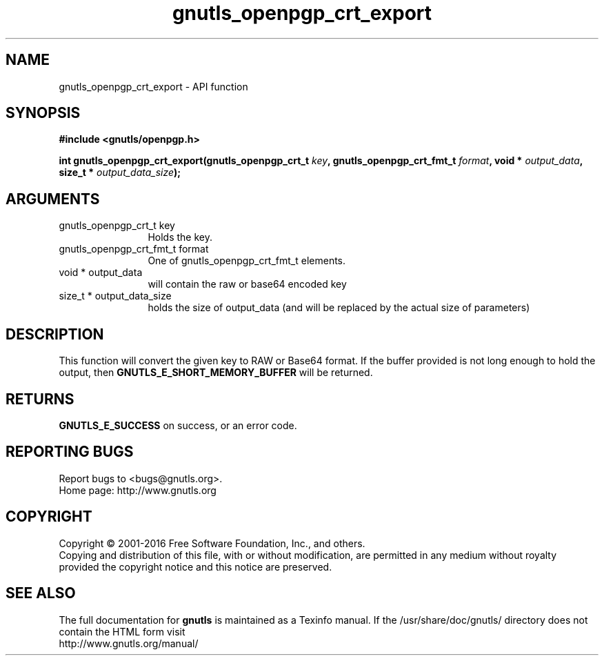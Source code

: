 .\" DO NOT MODIFY THIS FILE!  It was generated by gdoc.
.TH "gnutls_openpgp_crt_export" 3 "3.4.10" "gnutls" "gnutls"
.SH NAME
gnutls_openpgp_crt_export \- API function
.SH SYNOPSIS
.B #include <gnutls/openpgp.h>
.sp
.BI "int gnutls_openpgp_crt_export(gnutls_openpgp_crt_t " key ", gnutls_openpgp_crt_fmt_t " format ", void * " output_data ", size_t * " output_data_size ");"
.SH ARGUMENTS
.IP "gnutls_openpgp_crt_t key" 12
Holds the key.
.IP "gnutls_openpgp_crt_fmt_t format" 12
One of gnutls_openpgp_crt_fmt_t elements.
.IP "void * output_data" 12
will contain the raw or base64 encoded key
.IP "size_t * output_data_size" 12
holds the size of output_data (and will
be replaced by the actual size of parameters)
.SH "DESCRIPTION"
This function will convert the given key to RAW or Base64 format.
If the buffer provided is not long enough to hold the output, then
\fBGNUTLS_E_SHORT_MEMORY_BUFFER\fP will be returned.
.SH "RETURNS"
\fBGNUTLS_E_SUCCESS\fP on success, or an error code.
.SH "REPORTING BUGS"
Report bugs to <bugs@gnutls.org>.
.br
Home page: http://www.gnutls.org

.SH COPYRIGHT
Copyright \(co 2001-2016 Free Software Foundation, Inc., and others.
.br
Copying and distribution of this file, with or without modification,
are permitted in any medium without royalty provided the copyright
notice and this notice are preserved.
.SH "SEE ALSO"
The full documentation for
.B gnutls
is maintained as a Texinfo manual.
If the /usr/share/doc/gnutls/
directory does not contain the HTML form visit
.B
.IP http://www.gnutls.org/manual/
.PP
